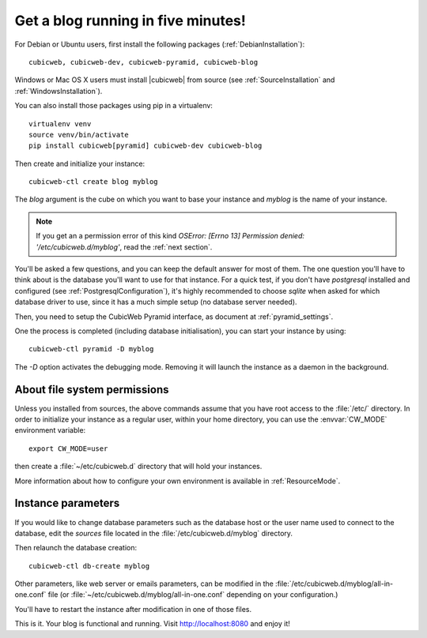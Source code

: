 .. -*- coding: utf-8 -*-

.. _TutosBaseBlogFiveMinutes:

Get a blog running in five minutes!
-----------------------------------

For Debian or Ubuntu users, first install the following packages
(:ref:`DebianInstallation`)::

    cubicweb, cubicweb-dev, cubicweb-pyramid, cubicweb-blog

Windows or Mac OS X users must install |cubicweb| from source (see
:ref:`SourceInstallation` and :ref:`WindowsInstallation`).

You can also install those packages using pip in a virtualenv::

   virtualenv venv
   source venv/bin/activate
   pip install cubicweb[pyramid] cubicweb-dev cubicweb-blog

Then create and initialize your instance::

    cubicweb-ctl create blog myblog

The `blog` argument is the cube on which you want to base your instance and
`myblog` is the name of your instance.

.. Note::

   If you get an a permission error of this kind `OSError: [Errno 13]
   Permission denied: '/etc/cubicweb.d/myblog'`, read the :ref:`next section`.

You'll be asked a few questions, and you can keep the default answer for most of
them. The one question you'll have to think about is the database you'll want to
use for that instance. For a quick test, if you don't have `postgresql` installed
and configured (see :ref:`PostgresqlConfiguration`), it's highly recommended to
choose `sqlite` when asked for which database driver to use, since it has a much
simple setup (no database server needed).

Then, you need to setup the CubicWeb Pyramid interface, as document at
:ref:`pyramid_settings`.

One the process is completed (including database initialisation), you can start
your instance by using: ::

    cubicweb-ctl pyramid -D myblog

The `-D` option activates the debugging mode. Removing it will launch the instance
as a daemon in the background.

.. _AboutFileSystemPermissions:

About file system permissions
~~~~~~~~~~~~~~~~~~~~~~~~~~~~~

Unless you installed from sources, the above commands assume that you have root
access to the :file:`/etc/` directory. In order to initialize your instance as a
regular user, within your home directory, you can use the :envvar:`CW_MODE`
environment variable: ::

  export CW_MODE=user

then create a :file:`~/etc/cubicweb.d` directory that will hold your instances.

More information about how to configure your own environment is
available in :ref:`ResourceMode`.


Instance parameters
~~~~~~~~~~~~~~~~~~~

If you would like to change database parameters such as the database host or the
user name used to connect to the database, edit the `sources` file located in the
:file:`/etc/cubicweb.d/myblog` directory.

Then relaunch the database creation::

     cubicweb-ctl db-create myblog

Other parameters, like web server or emails parameters, can be modified in the
:file:`/etc/cubicweb.d/myblog/all-in-one.conf` file (or :file:`~/etc/cubicweb.d/myblog/all-in-one.conf` depending on your configuration.)

You'll have to restart the instance after modification in one of those files.

This is it. Your blog is functional and running. Visit http://localhost:8080 and enjoy it!
